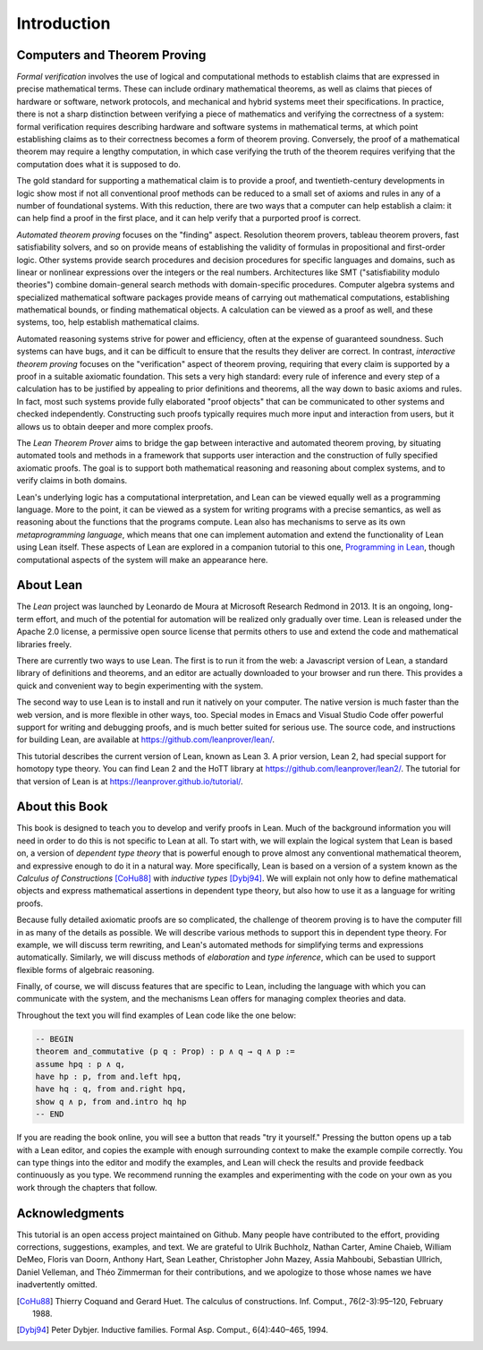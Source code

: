 .. _introduction:

Introduction
============

Computers and Theorem Proving
-----------------------------

*Formal verification* involves the use of logical and computational methods to establish claims that are expressed in precise mathematical terms. These can include ordinary mathematical theorems, as well as claims that pieces of hardware or software, network protocols, and mechanical and hybrid systems meet their specifications. In practice, there is not a sharp distinction between verifying a piece of mathematics and verifying the correctness of a system: formal verification requires describing hardware and software systems in mathematical terms, at which point establishing claims as to their correctness becomes a form of theorem proving. Conversely, the proof of a mathematical theorem may require a lengthy computation, in which case verifying the truth of the theorem requires verifying that the computation does what it is supposed to do.

The gold standard for supporting a mathematical claim is to provide a proof, and twentieth-century developments in logic show most if not all conventional proof methods can be reduced to a small set of axioms and rules in any of a number of foundational systems. With this reduction, there are two ways that a computer can help establish a claim: it can help find a proof in the first place, and it can help verify that a purported proof is correct.

*Automated theorem proving* focuses on the "finding" aspect. Resolution theorem provers, tableau theorem provers, fast satisfiability solvers, and so on provide means of establishing the validity of formulas in propositional and first-order logic. Other systems provide search procedures and decision procedures for specific languages and domains, such as linear or nonlinear expressions over the integers or the real numbers. Architectures like SMT ("satisfiability modulo theories") combine domain-general search methods with domain-specific procedures. Computer algebra systems and specialized mathematical software packages provide means of carrying out mathematical computations, establishing mathematical bounds, or finding mathematical objects. A calculation can be viewed as a proof as well, and these systems, too, help establish mathematical claims.

Automated reasoning systems strive for power and efficiency, often at the expense of guaranteed soundness. Such systems can have bugs, and it can be difficult to ensure that the results they deliver are correct. In contrast, *interactive theorem proving* focuses on the "verification" aspect of theorem proving, requiring that every claim is supported by a proof in a suitable axiomatic foundation. This sets a very high standard: every rule of inference and every step of a calculation has to be justified by appealing to prior definitions and theorems, all the way down to basic axioms and rules. In fact, most such systems provide fully elaborated "proof objects" that can be communicated to other systems and checked independently. Constructing such proofs typically requires much more input and interaction from users, but it allows us to obtain deeper and more complex proofs.

The *Lean Theorem Prover* aims to bridge the gap between interactive and automated theorem proving, by situating automated tools and methods in a framework that supports user interaction and the construction of fully specified axiomatic proofs. The goal is to support both mathematical reasoning and reasoning about complex systems, and to verify claims in both domains.

Lean's underlying logic has a computational interpretation, and Lean can be viewed equally well as a programming language. More to the point, it can be viewed as a system for writing programs with a precise semantics, as well as reasoning about the functions that the programs compute. Lean also has mechanisms to serve as its own *metaprogramming language*, which means that one can implement automation and extend the functionality of Lean using Lean itself. These aspects of Lean are explored in a companion tutorial to this one, `Programming in Lean <https://leanprover.github.io/programming_in_lean>`__, though computational aspects of the system will make an appearance here.

About Lean
----------

The *Lean* project was launched by Leonardo de Moura at Microsoft Research Redmond in 2013. It is an ongoing, long-term effort, and much of the potential for automation will be realized only gradually over time. Lean is released under the Apache 2.0 license, a permissive open source license that permits others to use and extend the code and mathematical libraries freely.

There are currently two ways to use Lean. The first is to run it from the web: a Javascript version of Lean, a standard library of definitions and theorems, and an editor are actually downloaded to your browser and run there. This provides a quick and convenient way to begin experimenting with the system.

The second way to use Lean is to install and run it natively on your computer. The native version is much faster than the web version, and is more flexible in other ways, too. Special modes in Emacs and Visual Studio Code offer powerful support for writing and debugging proofs, and is much better suited for serious use. The source code, and instructions for building Lean, are available at https://github.com/leanprover/lean/.

This tutorial describes the current version of Lean, known as Lean 3. A prior version, Lean 2, had special support for homotopy type theory. You can find Lean 2 and the HoTT library at https://github.com/leanprover/lean2/. The tutorial for that version of Lean is at https://leanprover.github.io/tutorial/.

About this Book
---------------

This book is designed to teach you to develop and verify proofs in Lean.
Much of the background information you will need in order to do this is not specific to Lean at all. To start with, we will explain the logical system that Lean is based on, a version of *dependent type theory* that is powerful enough to prove almost any conventional mathematical theorem, and expressive enough to do it in a natural way. More specifically, Lean is based on a version of a system known as the *Calculus of Constructions* [CoHu88]_ with *inductive types* [Dybj94]_. We will explain not only how to define mathematical objects and express mathematical assertions in dependent type theory, but also how to use it as a language for writing proofs.

Because fully detailed axiomatic proofs are so complicated, the challenge of theorem proving is to have the computer fill in as many of the details as possible. We will describe various methods to support this in dependent type theory. For example, we will discuss term rewriting, and Lean's automated methods for simplifying terms and expressions automatically. Similarly, we will discuss methods of *elaboration* and *type inference*, which can be used to support flexible forms of algebraic reasoning.

Finally, of course, we will discuss features that are specific to Lean, including the language with which you can communicate with the system, and the mechanisms Lean offers for managing complex theories and data.

Throughout the text you will find examples of Lean code like the one below:

.. code-block:: lean

    -- BEGIN
    theorem and_commutative (p q : Prop) : p ∧ q → q ∧ p :=
    assume hpq : p ∧ q,
    have hp : p, from and.left hpq,
    have hq : q, from and.right hpq,
    show q ∧ p, from and.intro hq hp
    -- END

If you are reading the book online, you will see a button that reads "try it yourself." Pressing the button opens up a tab with a Lean editor, and copies the example with enough surrounding context to make the example compile correctly. You can type things into the editor and modify the examples, and Lean will check the results and provide feedback continuously as you type. We recommend running the examples and experimenting with the code on your own as you work through the chapters that follow.

Acknowledgments
---------------

This tutorial is an open access project maintained on Github. Many people have contributed to the effort, providing corrections, suggestions, examples, and text. We are grateful to Ulrik Buchholz, Nathan Carter, Amine Chaieb, William DeMeo, Floris van Doorn, Anthony Hart, Sean Leather, Christopher John Mazey, Assia Mahboubi, Sebastian Ullrich, Daniel Velleman, and Théo Zimmerman for their contributions, and we apologize to those whose names we have inadvertently omitted.

.. [CoHu88] Thierry Coquand and Gerard Huet. The calculus of constructions. Inf. Comput., 76(2-3):95–120, February 1988.

.. [Dybj94] Peter Dybjer. Inductive families. Formal Asp. Comput., 6(4):440–465, 1994.


